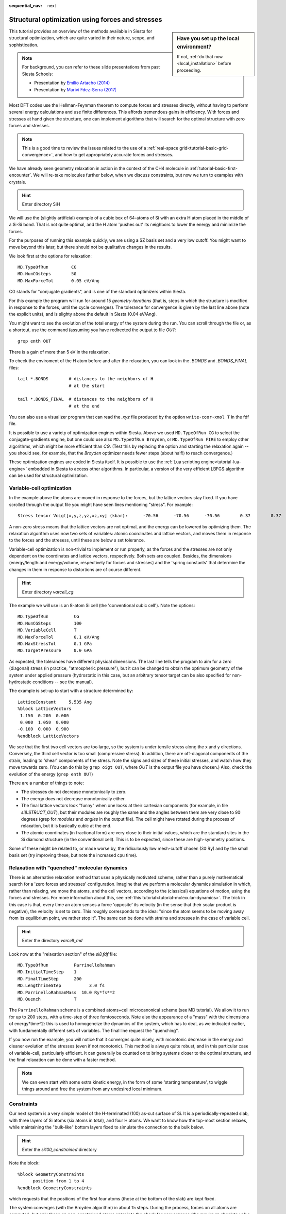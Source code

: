 :sequential_nav: next

..  _tutorial-basic-structure-optimization:

Structural optimization using forces and stresses
=================================================

..  sidebar:: **Have you set up the local environment?**

    If not, :ref:`do that now <local_installation>` before proceeding.

This tutorial provides an overview of the methods available in Siesta
for structural optimization, which are quite varied in their nature,
scope, and sophistication.

.. note::
   For background, you can refer to these slide presentations from
   past Siesta Schools:

   * Presentation by `Emilio Artacho (2014) <https://siesta-project.org/SIESTA_MATERIAL/Docs/Tutorials/tlv14/slides15.pdf>`_
   * Presentation by `Marivi Fdez-Serra (2017) <https://siesta-project.org/SIESTA_MATERIAL/Docs/Tutorials/max-2017-bsc/Talks/MVS-ForcesRelaxation.pdf>`_ 

Most DFT codes use the Hellman-Feynman theorem to compute forces and
stresses directly, without having to perform several energy
calculations and use finite differences. This affords tremendous gains
in efficiency. With forces and stresses at hand given the structure,
one can implement algorithms that will search for the optimal structure with
zero forces and stresses.

.. note::
   This is a good time to review the issues related to the use
   of a :ref:`real-space grid<tutorial-basic-grid-convergence>`, and how to
   get appropriately accurate forces and stresses.
   
We have already seen geometry relaxation in action in the context of
the CH4 molecule in :ref:`tutorial-basic-first-encounter`. We will
re-take molecules further below, when we discuss constraints, but now
we turn to examples with crystals.

.. hint::
   Enter directory SiH
   
We will use the (slightly artificial) example of a cubic box of
64-atoms of Si with an extra H atom placed in the middle of a Si-Si
bond. That is not quite optimal, and the H atom 'pushes out' its
neighbors to lower the energy and minimize the forces.

.. (this is a very special example because, due to symmetry, the forces
   on the H atom are always zero!).

For the purposes of running this example quickly, we are using a SZ basis set and a
very low cutoff. You might want to move beyond this later, but there
should not be qualitative changes in the results.

We look first at the options for relaxation::

  MD.TypeOfRun         CG
  MD.NumCGsteps        50
  MD.MaxForceTol       0.05 eV/Ang

CG stands for "conjugate gradients", and is one of the standard
optimizers within Siesta.

For this example the program will run for around 15 *geometry
iterations* (that is, steps in which the structure is modified in
response to the forces, until the cycle converges). The tolerance for
convergence is given by the last line above (note the explicit units),
and is slighty above the default in Siesta (0.04 eV/Ang).

You might want to see the evolution of the total energy of the system
during the run. You can scroll through the file or, as a shortcut, use
the command (assuming you have redirected the output to file *OUT*::

  grep enth OUT

There is a gain of more than 5 eV in the relaxation.

To check the enviroment of the H atom before and after the relaxation,
you can look in the *.BONDS* and *.BONDS_FINAL* files::

  tail *.BONDS        # distances to the neighbors of H
                      # at the start

  tail *.BONDS_FINAL  # distances to the neighbors of H
                      # at the end

You can also use a visualizer program that can read the *.xyz* file
produced by the option ``write-coor-xmol T`` in the fdf file.

It is possible to use a variety of optimization engines within
Siesta. Above we used ``MD.TypeOfRun CG`` to select the
conjugate-gradients engine, but one could use also ``MD.TypeOfRun
Broyden``, or ``MD.TypeOfRun FIRE`` to employ other algorithms, which
might be more efficient than `CG`. (Test this by replacing the option
and starting the relaxation again -- you should see, for example, that
the `Broyden` optimizer needs fewer steps (about half!) to reach convergence.)

These optimization engines are coded in Siesta itself. It is possible
to use the :ref:`Lua scripting engine<tutorial-lua-engine>` embedded in
Siesta to access other algorithms. In particular, a version of the
very efficient LBFGS algorithm can be used for structural
optimization.

Variable-cell optimization
--------------------------

In the example above the atoms are moved in response to the forces,
but the lattice vectors stay fixed. If you have scrolled through the
output file you might have seen lines mentioning "stress". For
example::

  Stress tensor Voigt[x,y,z,yz,xz,xy] (kbar):      -70.56      -70.56      -70.56        0.37        0.37        0.37

A non-zero stress means that the lattice vectors are not optimal, and
the energy can be lowered by optimizing them. The relaxation algorithm uses
now two sets of variables: atomic coordinates and lattice vectors, and
moves them in response to the forces and the stresess, until these are
below a set tolerance.

Variable-cell optimization is non-trivial to implement or run
properly, as the forces and the stresses are not only dependent on the
coordinates and lattice vectors, respectively. Both sets are
coupled. Besides, the dimensions (energy/length and energy/volume,
respectively for forces and stresses) and the 'spring constants' that
determine the changes in them in response to distortions are of course
different.

.. hint::
   Enter directory *varcell_cg*

The example we will use is an 8-atom Si cell (the 'conventional cubic
cell'). Note the options::

  MD.TypeOfRun          CG
  MD.NumCGSteps         100
  MD.VariableCell       T   
  MD.MaxForceTol        0.1 eV/Ang
  MD.MaxStressTol       0.1 GPa
  MD.TargetPressure     0.0 GPa

As expected, the tolerances have different physical dimensions. The
last line tells the program to aim for a zero (diagonal) stress (in
practice, "atmospheric pressure"), but it can be changed to obtain the
optimum geometry of the system under applied pressure (hydrostatic in
this case, but an arbitrary tensor target can be also specified for
non-hydrostatic conditions -- see the manual).

The example is set-up to start with a structure determined by::

  LatticeConstant     5.535 Ang
  %block LatticeVectors
   1.150  0.200  0.000
   0.000  1.050  0.000
  -0.100  0.000  0.900
  %endblock LatticeVectors

We see that the first two cell vectors are too large, so the system is
under tensile stress along the x and y directions. Conversely, the
third cell vector is too small (compressive stress). In addition,
there are off-diagonal components of the strain, leading to 'shear'
components of the stress. Note the signs and sizes of these initial
stresses, and watch how they move towards zero. (You can do this by
``grep oigt OUT``, where *OUT* is the output file you have chosen.)
Also, check the evolution of the energy (``grep enth OUT``)

There are a number of things to note:

* The stresses do not decrease monotonically to zero.
* The energy does not decrease monotonically either.
* The final lattice vectors look "funny" when one looks at their
  cartesian components (for example, in file *si8.STRUCT_OUT*), but
  their modules are roughly the same and the angles between them are
  very close to 90 degrees (grep for `modules` and `angles` in the
  output file). The cell might have rotated during the process of
  relaxation, but it is basically cubic at the end.
* The atomic coordinates (in fractional form) are very close to their
  initial values, which are the standard sites in the Si diamond
  structure (in the conventional cell). This is to be expected, since
  these are high-symmetry positions.

Some of these might be related to, or made worse by, the ridiculously low
mesh-cutoff chosen (30 Ry) and by the small basis set (try improving
these, but note the increased cpu time).

Relaxation with "quenched" molecular dynamics
---------------------------------------------

There is an alternative relaxation method that uses a physically
motivated scheme, rather than a purely mathematical search for a 'zero
forces and stresses' configuration. Imagine that we perform a
molecular dynamics simulation in which, rather than relaxing, we move
the atoms, and the cell vectors, according to the (classical)
equations of motion, using the forces and stresses. For more
information about this, see :ref:`this
tutorial<tutorial-molecular-dynamics>`. The trick in this case is
that, every time an atom senses a force 'opposite' its velocity (in
the sense that their scalar product is negative), the velocity is set
to zero. This roughly corresponds to the idea: "since the atom seems to
be moving away from its equilibrium point, we rather stop it". The
same can be done with strains and stresses in the case of variable
cell.

.. hint::
   Enter the directory *varcell_md*

Look now at the "relaxation section" of the *si8.fdf* file::

 MD.TypeOfRun          ParrinelloRahman
 MD.InitialTimeStep    1
 MD.FinalTimeStep      200
 MD.LengthTimeStep           3.0 fs
 MD.ParrinelloRahmanMass  10.0 Ry*fs**2
 MD.Quench             T
 
The ``ParrinelloRahman`` scheme is a combined atoms+cell
microcanonical scheme (see MD tutorial). We allow it to run for up to
200 steps, with a time-step of three femtoseconds. Note also the
appearance of a "mass" with the dimensions of energy*time^2: this is
used to homogeneize the dynamics of the system, which has to deal, as
we indicated earlier, with fundamentally different sets of variables.
The final line request the "quenching".

If you now run the example, you will notice that it converges quite
nicely, with monotonic decrease in the energy and cleaner evolution of
the stresses (even if not monotonic). This method is always quite
robust, and in this particular case of variable-cell, particularly
efficient. It can generally be counted on to bring systems closer to
the optimal structure, and the final relaxation can be done with a
faster method.

.. note::
   We can even start with some extra kinetic energy, in the
   form of some 'starting temperature', to wiggle things around and
   free the system from any undesired local minimum.

Constraints
-----------

Our next system is a very simple model of the H-terminated (100)
as-cut surface of Si. It is a periodically-repeated slab, with three
layers of Si atoms (six atoms in total), and four H atoms. We want to
know how the top-most section relaxes, while maintaining the
"bulk-like" bottom layers fixed to simulate the connection to the bulk
below.

.. hint::
   Enter the *si100_constrained* directory

Note the block::

  %block GeometryConstraints
        position from 1 to 4
  %endblock GeometryConstraints

which requests that the positions of the first four atoms (those at
the bottom of the slab) are kept fixed.

.. the model surface is not very clear. We should get a new one.

The system converges (with the Broyden algorithm) in about 15
steps. During the process, forces on all atoms are computed, but only
those on non-constrained atoms enter into the check for convergence
(the maximum absolute value of any component of these forces is what
``grep constrained OUT`` prints).

There are many options for the specification of relaxation constraints
in Siesta, including features such as fixing a group of atoms
('molecule') to move rigidly together, constraining cell vector sizes
or angles, etc. You should check the manual to get more information.

In the next section we will explore another way to express
constraints, by using reduced coordinates.

Z-matrix constraints
....................

.. hint::
   Enter the *h2o_zmatrix* directory

Sometimes the important structural degrees of freedom that we want to
optimize are not easily represented in cartesian coordinates. In
molecules, for example, bond lengths, angles, and torsion angles are
much more relevant than particular values of the cartesian
coordinates. For many years, chemists have used more appropriate ways
to represent molecular structure, and the `Zmatrix
<https://en.wikipedia.org/wiki/Z-matrix_(chemistry)>`_ is one of
them. Consider this block in file *h2oZ.fdf*::

  %block Zmatrix
  molecule_cartesian
    1 0 0 0   0.0 0.0 0.0 0 0 0
    2 1 0 0   HO1 90.0 37.743919 1 0 0
    2 1 2 0   HO2 HOH 90.0 1 1 0
  variables
      HO1 1.0
      HO2 1.0
      HOH 106.0
  %endblock Zmatrix

which represents the structure of a water molecule by giving the
cartesian coordinates of the oxygen atom (placed at the origin), but
using essentially bond-lengths (HO1 and HO2), and the HOH angle for
the H atoms, instead of coordinates. (There are other pieces of data
that can be explained by looking in the manual.).

Furthermore, these symbols represent *variables*, which can vary
during a relaxation. We have set initially, for example, the
bond-length to the bball-park value of 1 Ang, and the HOH angle to 106
degrees.  If you run the example you will see how this variables are
changed until relaxation within the tolerances is achieved. The
tolerances themselves have a new, more appropriate form::

  ZM.ForceTolLength 0.04 eV/Ang
  ZM.ForceTolAngle 0.0001 eV/deg

You might want to play further with this example in several
directions:

* Fix the HOH bond angle. For this,
  introduce a new section *constants:* in the block (see the manual)
  and place it there. 

* Compare the results to experimental data. Maybe you need to use a
  GGA functional for better results. Try to get (PSML)
  pseudopotentials from Pseudo-Dojo for this.

* You can use an extendend Zmatrix format to study molecules near
  surfaces. See the manual for an example. 
 







   















   
   

   
  
  
   

   
